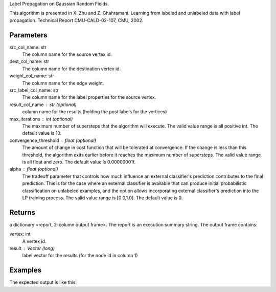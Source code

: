 Label Propagation on Gaussian Random Fields.

This algorithm is presented in X. Zhu and Z. Ghahramani.
Learning from labeled and unlabeled data with label propagation.
Technical Report CMU-CALD-02-107, CMU, 2002.


Parameters
----------
src_col_name: str
    The column name for the source vertex id.
dest_col_name: str
    The column name for the destination vertex id.
weight_col_name: str
    The column name for the edge weight.
src_label_col_name: str
    The column name for the label properties for the source vertex.
result_col_name : str (optional)
    column name for the results (holding the post labels for the vertices)
max_iterations : int (optional)
    The maximum number of supersteps that the algorithm will execute.
    The valid value range is all positive int.
    The default value is 10.
convergence_threshold : float (optional)
    The amount of change in cost function that will be tolerated at
    convergence.
    If the change is less than this threshold, the algorithm exits earlier
    before it reaches the maximum number of supersteps.
    The valid value range is all float and zero.
    The default value is 0.00000001f.
alpha : float (optional)
    The tradeoff parameter that controls how much influence an external
    classifier's prediction contributes to the final prediction.
    This is for the case where an external classifier is available that can
    produce initial probabilistic classification on unlabeled examples, and
    the option allows incorporating external classifier's prediction into
    the LP training process.
    The valid value range is [0.0,1.0].
    The default value is 0.


Returns
-------
a dictionary <report, 2-column output frame>. The report is an execution summary string. The output frame contains:

vertex: int
    A vertex id.
result : Vector (long)
    label vector for the results (for the node id in column 1)

Examples
--------
.. only:: html

    .. code::

    input frame (lp.csv)
    “a”        “b”        “c”        “d”
    1,         2,         0.5,       "0.5,0.5"
    2,         3,         0.4,       "-1,-1"
    3,         1,         0.1,       "0.8,0.2"

    script

    ia.connect()
    s = [("a", ia.int32), ("b", ia.int32), ("c", ia.float32), ("d", ia.vector(2))]
    d = "lp.csv"
    c = ia.CsvFile(d,s)
    f = ia.Frame(c)
    r = f.label_propagation("a", "b", "c", "d", "results")
    result_string = r['report']
    output_frame = r['frame']

.. only:: latex

    .. code::

        >>> f.label_propagation(
        ... srcColName = "a",
        ... destColName  = "b",
        ... weightColName = "c",
        ... srcLabelColName = "d",
        ... resultColName = "resultLabels")


The expected output is like this:

.. only:: html

    .. code::

        {u'value': u'======Graph Statistics======\nNumber of vertices: 600\nNumber of edges: 15716\n\n======LP Configuration======\nlambda: 0.000000\nanchorThreshold: 0.900000\nconvergenceThreshold: 0.000000\nmaxSupersteps: 10\nbidirectionalCheck: false\n\n======Learning Progress======\nsuperstep = 1\tcost = 0.008692\nsuperstep = 2\tcost = 0.008155\nsuperstep = 3\tcost = 0.007809\nsuperstep = 4\tcost = 0.007544\nsuperstep = 5\tcost = 0.007328\nsuperstep = 6\tcost = 0.007142\nsuperstep = 7\tcost = 0.006979\nsuperstep = 8\tcost = 0.006833\nsuperstep = 9\tcost = 0.006701\nsuperstep = 10\tcost = 0.006580'}

.. only:: latex

    .. code::

        {u'value': u'======Graph Statistics======\n
        Number of vertices: 600\n
        Number of edges: 15716\n
        \n
        ======LP Configuration======\n
        lambda: 0.000000\n
        anchorThreshold: 0.900000\n
        convergenceThreshold: 0.000000\n
        maxSupersteps: 10\n
        bidirectionalCheck: false\n
        \n
        ======Learning Progress======\n
        superstep = 1\tcost = 0.008692\n
        superstep = 2\tcost = 0.008155\n
        superstep = 3\tcost = 0.007809\n
        superstep = 4\tcost = 0.007544\n
        superstep = 5\tcost = 0.007328\n
        superstep = 6\tcost = 0.007142\n
        superstep = 7\tcost = 0.006979\n
        superstep = 8\tcost = 0.006833\n
        superstep = 9\tcost = 0.006701\n
        superstep = 10\tcost = 0.006580'}


